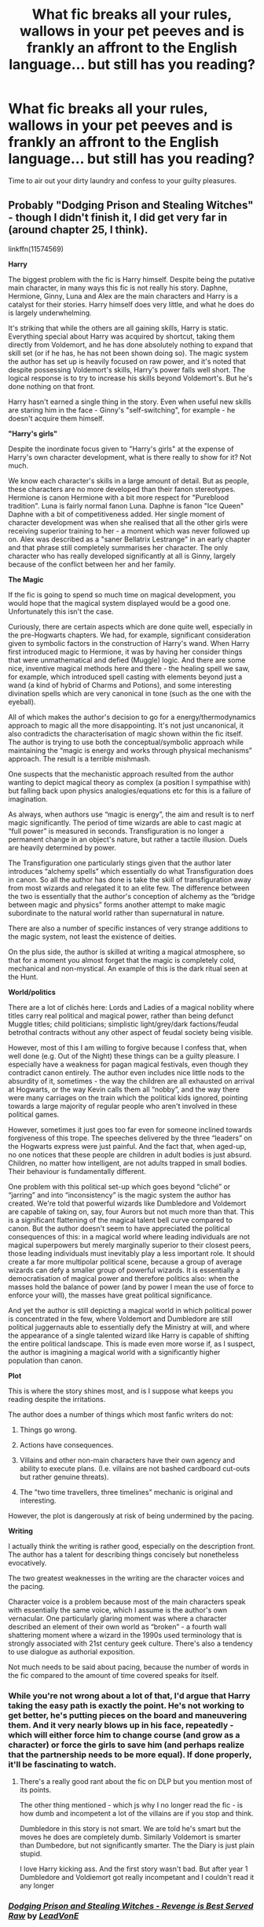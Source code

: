 #+TITLE: What fic breaks all your rules, wallows in your pet peeves and is frankly an affront to the English language... but still has you reading?

* What fic breaks all your rules, wallows in your pet peeves and is frankly an affront to the English language... but still has you reading?
:PROPERTIES:
:Author: Faeriniel
:Score: 23
:DateUnix: 1526135509.0
:DateShort: 2018-May-12
:END:
Time to air out your dirty laundry and confess to your guilty pleasures.


** Probably "Dodging Prison and Stealing Witches" - though I didn't finish it, I did get very far in (around chapter 25, I think).

linkffn(11574569)

*Harry*

The biggest problem with the fic is Harry himself. Despite being the putative main character, in many ways this fic is not really his story. Daphne, Hermione, Ginny, Luna and Alex are the main characters and Harry is a catalyst for their stories. Harry himself does very little, and what he does do is largely underwhelming.

It's striking that while the others are all gaining skills, Harry is static. Everything special about Harry was acquired by shortcut, taking them directly from Voldemort, and he has done absolutely nothing to expand that skill set (or if he has, he has not been shown doing so). The magic system the author has set up is heavily focused on raw power, and it's noted that despite possessing Voldemort's skills, Harry's power falls well short. The logical response is to try to increase his skills beyond Voldemort's. But he's done nothing on that front.

Harry hasn't earned a single thing in the story. Even when useful new skills are staring him in the face - Ginny's "self-switching", for example - he doesn't acquire them himself.

*"Harry's girls"*

Despite the inordinate focus given to "Harry's girls" at the expense of Harry's own character development, what is there really to show for it? Not much.

We know each character's skills in a large amount of detail. But as people, these characters are no more developed than their fanon stereotypes. Hermione is canon Hermione with a bit more respect for "Pureblood tradition". Luna is fairly normal fanon Luna. Daphne is fanon "Ice Queen" Daphne with a bit of competitiveness added. Her single moment of character development was when she realised that all the other girls were receiving superior training to her - a moment which was never followed up on. Alex was described as a "saner Bellatrix Lestrange" in an early chapter and that phrase still completely summarises her character. The only character who has really developed significantly at all is Ginny, largely because of the conflict between her and her family.

*The Magic*

If the fic is going to spend so much time on magical development, you would hope that the magical system displayed would be a good one. Unfortunately this isn't the case.

Curiously, there are certain aspects which are done quite well, especially in the pre-Hogwarts chapters. We had, for example, significant consideration given to symbolic factors in the construction of Harry's wand. When Harry first introduced magic to Hermione, it was by having her consider things that were unmathematical and defied (Muggle) logic. And there are some nice, inventive magical methods here and there - the healing spell we saw, for example, which introduced spell casting with elements beyond just a wand (a kind of hybrid of Charms and Potions), and some interesting divination spells which are very canonical in tone (such as the one with the eyeball).

All of which makes the author's decision to go for a energy/thermodynamics approach to magic all the more disappointing. It's not just uncanonical, it also contradicts the characterisation of magic shown within the fic itself. The author is trying to use both the conceptual/symbolic approach while maintaining the “magic is energy and works through physical mechanisms” approach. The result is a terrible mishmash.

One suspects that the mechanistic approach resulted from the author wanting to depict magical theory as complex (a position I sympathise with) but falling back upon physics analogies/equations etc for this is a failure of imagination.

As always, when authors use “magic is energy”, the aim and result is to nerf magic significantly. The period of time wizards are able to cast magic at “full power” is measured in seconds. Transfiguration is no longer a permanent change in an object's nature, but rather a tactile illusion. Duels are heavily determined by power.

The Transfiguration one particularly stings given that the author later introduces “alchemy spells” which essentially do what Transfiguration does in canon. So all the author has done is take the skill of transfiguration away from most wizards and relegated it to an elite few. The difference between the two is essentially that the author's conception of alchemy as the “bridge between magic and physics” forms another attempt to make magic subordinate to the natural world rather than supernatural in nature.

There are also a number of specific instances of very strange additions to the magic system, not least the existence of deities.

On the plus side, the author is skilled at writing a magical atmosphere, so that for a moment you almost forget that the magic is completely cold, mechanical and non-mystical. An example of this is the dark ritual seen at the Hunt.

*World/politics*

There are a lot of clichés here: Lords and Ladies of a magical nobility where titles carry real political and magical power, rather than being defunct Muggle titles; child politicians; simplistic light/grey/dark factions/feudal betrothal contracts without any other aspect of feudal society being visible.

However, most of this I am willing to forgive because I confess that, when well done (e.g. Out of the Night) these things can be a guilty pleasure. I especially have a weakness for pagan magical festivals, even though they contradict canon entirely. The author even includes nice little nods to the absurdity of it, sometimes - the way the children are all exhausted on arrival at Hogwarts, or the way Kevin calls them all “nobby”, and the way there were many carriages on the train which the political kids ignored, pointing towards a large majority of regular people who aren't involved in these political games.

However, sometimes it just goes too far even for someone inclined towards forgiveness of this trope. The speeches delivered by the three “leaders” on the Hogwarts express were just painful. And the fact that, when aged-up, no one notices that these people are children in adult bodies is just absurd. Children, no matter how intelligent, are not adults trapped in small bodies. Their behaviour is fundamentally different.

One problem with this political set-up which goes beyond “cliché” or “jarring” and into “inconsistency” is the magic system the author has created. We're told that powerful wizards like Dumbledore and Voldemort are capable of taking on, say, four Aurors but not much more than that. This is a significant flattening of the magical talent bell curve compared to canon. But the author doesn't seem to have appreciated the political consequences of this: in a magical world where leading individuals are not magical superpowers but merely marginally superior to their closest peers, those leading individuals must inevitably play a less important role. It should create a far more multipolar political scene, because a group of average wizards can defy a smaller group of powerful wizards. It is essentially a democratisation of magical power and therefore politics also: when the masses hold the balance of power (and by power I mean the use of force to enforce your will), the masses have great political significance.

And yet the author is still depicting a magical world in which political power is concentrated in the few, where Voldemort and Dumbledore are still political juggernauts able to essentially defy the Ministry at will, and where the appearance of a single talented wizard like Harry is capable of shifting the entire political landscape. This is made even more worse if, as I suspect, the author is imagining a magical world with a significantly higher population than canon.

*Plot*

This is where the story shines most, and is I suppose what keeps you reading despite the irritations.

The author does a number of things which most fanfic writers do not:

1. Things go wrong.

2. Actions have consequences.

3. Villains and other non-main characters have their own agency and ability to execute plans. (I.e. villains are not bashed cardboard cut-outs but rather genuine threats).

4. The "two time travellers, three timelines" mechanic is original and interesting.

However, the plot is dangerously at risk of being undermined by the pacing.

*Writing*

I actually think the writing is rather good, especially on the description front. The author has a talent for describing things concisely but nonetheless evocatively.

The two greatest weaknesses in the writing are the character voices and the pacing.

Character voice is a problem because most of the main characters speak with essentially the same voice, which I assume is the author's own vernacular. One particularly glaring moment was where a character described an element of their own world as “broken” - a fourth wall shattering moment where a wizard in the 1990s used terminology that is strongly associated with 21st century geek culture. There's also a tendency to use dialogue as authorial exposition.

Not much needs to be said about pacing, because the number of words in the fic compared to the amount of time covered speaks for itself.
:PROPERTIES:
:Author: Taure
:Score: 36
:DateUnix: 1526144696.0
:DateShort: 2018-May-12
:END:

*** While you're not wrong about a lot of that, I'd argue that Harry taking the easy path is exactly the point. He's not working to get better, he's putting pieces on the board and maneuvering them. And it very nearly blows up in his face, repeatedly - which will either force him to change course (and grow as a character) or force the girls to save him (and perhaps realize that the partnership needs to be more equal). If done properly, it'll be fascinating to watch.
:PROPERTIES:
:Author: otrigorin
:Score: 7
:DateUnix: 1526152876.0
:DateShort: 2018-May-12
:END:

**** There's a really good rant about the fic on DLP but you mention most of its points.

The other thing mentioned - which js why I no longer read the fic - is how dumb and incompetent a lot of the villains are if you stop and think.

Dumbledore in this story is not smart. We are told he's smart but the moves he does are completely dumb. Similarly Voldemort is smarter than Dumbedore, but not significantly smarter. The the Diary is just plain stupid.

I love Harry kicking ass. And the first story wasn't bad. But after year 1 Dumbledore and Voldiemort got really incompetant and I couldn't read it any longer
:PROPERTIES:
:Author: JoseElEntrenador
:Score: 3
:DateUnix: 1526183280.0
:DateShort: 2018-May-13
:END:


*** [[https://www.fanfiction.net/s/11574569/1/][*/Dodging Prison and Stealing Witches - Revenge is Best Served Raw/*]] by [[https://www.fanfiction.net/u/6791440/LeadVonE][/LeadVonE/]]

#+begin_quote
  Harry Potter has been banged up for ten years in the hellhole brig of Azkaban for a crime he didn't commit, and his traitorous brother, the not-really-boy-who-lived, has royally messed things up. After meeting Fate and Death, Harry is given a second chance to squash Voldemort, dodge a thousand years in prison, and snatch everything his hated brother holds dear. H/Hr/LL/DG/GW.
#+end_quote

^{/Site/:} ^{fanfiction.net} ^{*|*} ^{/Category/:} ^{Harry} ^{Potter} ^{*|*} ^{/Rated/:} ^{Fiction} ^{M} ^{*|*} ^{/Chapters/:} ^{43} ^{*|*} ^{/Words/:} ^{457,572} ^{*|*} ^{/Reviews/:} ^{6,237} ^{*|*} ^{/Favs/:} ^{11,466} ^{*|*} ^{/Follows/:} ^{14,264} ^{*|*} ^{/Updated/:} ^{4/1} ^{*|*} ^{/Published/:} ^{10/23/2015} ^{*|*} ^{/id/:} ^{11574569} ^{*|*} ^{/Language/:} ^{English} ^{*|*} ^{/Genre/:} ^{Adventure/Romance} ^{*|*} ^{/Characters/:} ^{<Harry} ^{P.,} ^{Hermione} ^{G.,} ^{Daphne} ^{G.,} ^{Ginny} ^{W.>} ^{*|*} ^{/Download/:} ^{[[http://www.ff2ebook.com/old/ffn-bot/index.php?id=11574569&source=ff&filetype=epub][EPUB]]} ^{or} ^{[[http://www.ff2ebook.com/old/ffn-bot/index.php?id=11574569&source=ff&filetype=mobi][MOBI]]}

--------------

*FanfictionBot*^{2.0.0-beta} | [[https://github.com/tusing/reddit-ffn-bot/wiki/Usage][Usage]]
:PROPERTIES:
:Author: FanfictionBot
:Score: 6
:DateUnix: 1526144711.0
:DateShort: 2018-May-12
:END:


*** You finally gave words to my grievances with that fic. I never finished it, but I could never remember it being because it was bad. It just... irked me.
:PROPERTIES:
:Author: UndeadBBQ
:Score: 5
:DateUnix: 1526158197.0
:DateShort: 2018-May-13
:END:


*** I second the motion.
:PROPERTIES:
:Author: Termsndconditions
:Score: 1
:DateUnix: 1526306521.0
:DateShort: 2018-May-14
:END:


** The 'affront to the English Language' part makes this particularly difficult, but I think Rorschach's Blot (or however it's spelled) has a bunch of plot bunnies/one shots that fits this bill. Regardless of anything wrong eith what they write in it it's just too funny to stop. There's something like 160 entries now I think?
:PROPERTIES:
:Author: Pudpop
:Score: 9
:DateUnix: 1526144695.0
:DateShort: 2018-May-12
:END:


** I would definitely say Methods of Rationality. Every time someone says they hate it, I get it. When they list all the reasons it's the worst, I go down the list saying, "Yep. Yep. Yep. Accurate. Yes. Correct. Yes." But damn it if I don't love that story. Eliezer Yudkowsky is just so damn committed to writing a story that is exactly what he wants it to be, and for some reason (in my humble opinion, obviously) I think that results in pretty great, unique character and story development. Even if it's incredibly flawed.
:PROPERTIES:
:Author: AnhartClear
:Score: 14
:DateUnix: 1526161458.0
:DateShort: 2018-May-13
:END:

*** I totally agree. I'd never tecommend it and there's certain parts I'll never ever reread. But some chapters (the ending, the potions law chapter) I've read dozens of times because they are so good.
:PROPERTIES:
:Author: JoseElEntrenador
:Score: 5
:DateUnix: 1526183372.0
:DateShort: 2018-May-13
:END:


** linkffn(King of Magic)

Ok, so I haven't actually read past the first chapter, but it's just amazing how much effort the author had to have gone through to make all those lists, so I just /had/ to read through the first chapter at least. Just to see what in the world they put in all those lists.
:PROPERTIES:
:Author: lightningowl15
:Score: 7
:DateUnix: 1526155859.0
:DateShort: 2018-May-13
:END:

*** I really hope that story is meant as a satire of HP fanfic tropes. It definitely had me laughing.
:PROPERTIES:
:Author: chiruochiba
:Score: 3
:DateUnix: 1526187194.0
:DateShort: 2018-May-13
:END:

**** I hope so too, but I don't think its very likely...
:PROPERTIES:
:Author: lightningowl15
:Score: 3
:DateUnix: 1526218866.0
:DateShort: 2018-May-13
:END:


*** [[https://www.fanfiction.net/s/12418957/1/][*/King of Magic/*]] by [[https://www.fanfiction.net/u/2796140/Dragons-Twilight1992][/Dragons-Twilight1992/]]

#+begin_quote
  Harry learns about his inheritance and becomes King of Magical Britain. He has abilities which have been blocked. He also finds how Manipulative Dumbledore and the Weasley's are. Between Molly and Ginny giving his love potions to Ron and Hermione being paid money from HIS vault. Multi-Wives, Multi-Titles. Strong ultra-powerful grey Harry: Crossover Avengers/Percy Jackson/Thor/Harry
#+end_quote

^{/Site/:} ^{fanfiction.net} ^{*|*} ^{/Category/:} ^{Harry} ^{Potter} ^{*|*} ^{/Rated/:} ^{Fiction} ^{T} ^{*|*} ^{/Chapters/:} ^{10} ^{*|*} ^{/Words/:} ^{96,450} ^{*|*} ^{/Reviews/:} ^{271} ^{*|*} ^{/Favs/:} ^{806} ^{*|*} ^{/Follows/:} ^{846} ^{*|*} ^{/Updated/:} ^{10/20/2017} ^{*|*} ^{/Published/:} ^{3/25/2017} ^{*|*} ^{/id/:} ^{12418957} ^{*|*} ^{/Language/:} ^{English} ^{*|*} ^{/Genre/:} ^{Family/Drama} ^{*|*} ^{/Characters/:} ^{Harry} ^{P.,} ^{Luna} ^{L.,} ^{Susan} ^{B.,} ^{Daphne} ^{G.} ^{*|*} ^{/Download/:} ^{[[http://www.ff2ebook.com/old/ffn-bot/index.php?id=12418957&source=ff&filetype=epub][EPUB]]} ^{or} ^{[[http://www.ff2ebook.com/old/ffn-bot/index.php?id=12418957&source=ff&filetype=mobi][MOBI]]}

--------------

*FanfictionBot*^{2.0.0-beta} | [[https://github.com/tusing/reddit-ffn-bot/wiki/Usage][Usage]]
:PROPERTIES:
:Author: FanfictionBot
:Score: 2
:DateUnix: 1526155873.0
:DateShort: 2018-May-13
:END:


*** What the fuck did I just read?
:PROPERTIES:
:Author: Aoloach
:Score: 2
:DateUnix: 1526240398.0
:DateShort: 2018-May-14
:END:

**** A masterpiece of English literature.
:PROPERTIES:
:Author: lightningowl15
:Score: 3
:DateUnix: 1526244259.0
:DateShort: 2018-May-14
:END:


** Partially Kissed Hero is absolute garbage. Overpowered!Harry in name only, female characters completely out of character to get them into a harem, combined with a frankly misogynistic portrayal of women, a laughably over the top quite literally mustache-twirling evil!Dumbledore and Snape, a plot that makes no damn sense and goes nowhere, peppered with long diatribes from the author that have nothing to do with anything.

And yet I'll often reread the early bits because Not!Harry setting up Dumbledore to believe he's being attacked by the Dark Lord Colonel Sanders never stops being funny. And mustache-twirling evil!Dumbledore is kinda funny in it's own right.
:PROPERTIES:
:Author: The_Truthkeeper
:Score: 7
:DateUnix: 1526187202.0
:DateShort: 2018-May-13
:END:


** Marriage Law fics involving Charlie Weasley and Hermione Granger. It's highly unintelligent how some purport the law to be yet it's something that I enjoy reading for whatever reason.
:PROPERTIES:
:Author: emong757
:Score: 6
:DateUnix: 1526151933.0
:DateShort: 2018-May-12
:END:


** Linkffn(Lily and the Art of Being Sisyphus). It has a great premise, but the author keeps adding more sideplots, and expanding on characters that don't add to the story. The author's humor isn't as funny as they are, with far too many pop culture references. That said I love the dynamic between Fem!Harry and Voldemort so I keep checking on it every few months. It's way too long now at 50-something chapters, but you can skip around. If you want something from this author, I'd reccomend October
:PROPERTIES:
:Author: Redhotlipstik
:Score: 6
:DateUnix: 1526184872.0
:DateShort: 2018-May-13
:END:

*** u/lightningowl15:
#+begin_quote
  sideplots
#+end_quote

You mean the 200 different fics they made as AUs of this? Or like in story sideplots(which I can't comment on because I haven't actually read it)?
:PROPERTIES:
:Author: lightningowl15
:Score: 3
:DateUnix: 1526244446.0
:DateShort: 2018-May-14
:END:

**** Yes, on both of those
:PROPERTIES:
:Author: Redhotlipstik
:Score: 3
:DateUnix: 1526245324.0
:DateShort: 2018-May-14
:END:


*** [[https://www.fanfiction.net/s/9911469/1/][*/Lily and the Art of Being Sisyphus/*]] by [[https://www.fanfiction.net/u/1318815/The-Carnivorous-Muffin][/The Carnivorous Muffin/]]

#+begin_quote
  As the unwitting personification of Death, reality exists to Lily through the veil of a backstage curtain, a transient stage show performed by actors who take their roles only too seriously. But as the Girl-Who-Lived, Lily's role to play is the most important of all, and come hell or high water play it she will, regardless of how awful Wizard Lenin seems to think she is at her job.
#+end_quote

^{/Site/:} ^{fanfiction.net} ^{*|*} ^{/Category/:} ^{Harry} ^{Potter} ^{*|*} ^{/Rated/:} ^{Fiction} ^{T} ^{*|*} ^{/Chapters/:} ^{53} ^{*|*} ^{/Words/:} ^{316,285} ^{*|*} ^{/Reviews/:} ^{4,059} ^{*|*} ^{/Favs/:} ^{5,449} ^{*|*} ^{/Follows/:} ^{5,523} ^{*|*} ^{/Updated/:} ^{4/23} ^{*|*} ^{/Published/:} ^{12/8/2013} ^{*|*} ^{/id/:} ^{9911469} ^{*|*} ^{/Language/:} ^{English} ^{*|*} ^{/Genre/:} ^{Humor/Fantasy} ^{*|*} ^{/Characters/:} ^{<Harry} ^{P.,} ^{Tom} ^{R.} ^{Jr.>} ^{*|*} ^{/Download/:} ^{[[http://www.ff2ebook.com/old/ffn-bot/index.php?id=9911469&source=ff&filetype=epub][EPUB]]} ^{or} ^{[[http://www.ff2ebook.com/old/ffn-bot/index.php?id=9911469&source=ff&filetype=mobi][MOBI]]}

--------------

*FanfictionBot*^{2.0.0-beta} | [[https://github.com/tusing/reddit-ffn-bot/wiki/Usage][Usage]]
:PROPERTIES:
:Author: FanfictionBot
:Score: 1
:DateUnix: 1526184890.0
:DateShort: 2018-May-13
:END:


** My Immortal.
:PROPERTIES:
:Author: Arsenal_49_Spurs_0
:Score: 10
:DateUnix: 1526150096.0
:DateShort: 2018-May-12
:END:

*** I upvoted you, because that's the first fic I thought of. Darned if I couldn't put it down!
:PROPERTIES:
:Author: rhythmkeeper
:Score: 4
:DateUnix: 1526173282.0
:DateShort: 2018-May-13
:END:


** Linkao3(rose petal red)

It has been recently recommended here and I couldn't stop reading it for days. There are several things, that I think are wrong with this fic(but it feels oh so good).

1. The superpowers. Need I say more? The mega magic, rare seer abilities etc. But the author does a decent enough job balancing it out.
2. Complete lack of structure that makes it hard to read. The language is a bit...loose as well. But maybe it fits withe the whole "head full of visions" theme.
3. Political children. But OC is an adult, that acknowledges that she is surrounded by children, no matter how manipulative and cunning they seem.

All in all it seems a bit...childish, maybe? I love it anyway.
:PROPERTIES:
:Author: heavy__rain
:Score: 3
:DateUnix: 1526283414.0
:DateShort: 2018-May-14
:END:

*** [[https://archiveofourown.org/works/11745900][*/Rose Petal Red/*]] by [[https://www.archiveofourown.org/users/NonchalantxFish/pseuds/NonchalantxFish][/NonchalantxFish/]]

#+begin_quote
  I'm a little upset with the creativity of my and my twin's names. I get that it's because our father's name is Arthur, and I was an unexpected --- though pleasant --- surprise. But Guinevere is just the English version of Ginevra! That's so- Wait. What do I even care about that? I'm the eighth Weasley. In the Harry Potter universe. Ginny is my twin sister. Oh god. (Well, at least magic is super cool. Right?)
#+end_quote

^{/Site/:} ^{Archive} ^{of} ^{Our} ^{Own} ^{*|*} ^{/Fandom/:} ^{Harry} ^{Potter} ^{-} ^{J.} ^{K.} ^{Rowling} ^{*|*} ^{/Published/:} ^{2017-08-08} ^{*|*} ^{/Updated/:} ^{2018-05-08} ^{*|*} ^{/Words/:} ^{244534} ^{*|*} ^{/Chapters/:} ^{33/?} ^{*|*} ^{/Comments/:} ^{870} ^{*|*} ^{/Kudos/:} ^{871} ^{*|*} ^{/Bookmarks/:} ^{346} ^{*|*} ^{/Hits/:} ^{16708} ^{*|*} ^{/ID/:} ^{11745900} ^{*|*} ^{/Download/:} ^{[[https://archiveofourown.org/downloads/No/NonchalantxFish/11745900/Rose%20Petal%20Red.epub?updated_at=1525925313][EPUB]]} ^{or} ^{[[https://archiveofourown.org/downloads/No/NonchalantxFish/11745900/Rose%20Petal%20Red.mobi?updated_at=1525925313][MOBI]]}

--------------

*FanfictionBot*^{2.0.0-beta} | [[https://github.com/tusing/reddit-ffn-bot/wiki/Usage][Usage]]
:PROPERTIES:
:Author: FanfictionBot
:Score: 1
:DateUnix: 1526283441.0
:DateShort: 2018-May-14
:END:


** linkffn(11085295) Investigator Harry Steel, by TheBlackHand724: OP Harry goes to America, uses guns and becomes a "consultant" for a security firm. There is a harem, crossovers left and right and it's completely over the top in every way imaginable. Yet, I have read a lot of it.\\
I think there is two reason for that:

1) It's written a lot like a silly 90's action film with occasional smut on top, so it has a pop-corn eating, mindless entertainment vibe to it, with badass heroes doing badass stuff that is pretty relaxing inbetween more "serious" fics.

2) There is a lot, and I mean /A LOT/ of crossovers with recent Action/Adventure Movies and you can't stop but wonder who the heck will be in this fanfic next, and how Harry will solve the plot of their movie for them in the most kick-ass and/or silly way possible.
:PROPERTIES:
:Author: Choice_Caterpillar
:Score: 1
:DateUnix: 1526236982.0
:DateShort: 2018-May-13
:END:

*** [[https://www.fanfiction.net/s/11085295/1/][*/Investigator Harry Steel/*]] by [[https://www.fanfiction.net/u/1872596/TheBlackHand724][/TheBlackHand724/]]

#+begin_quote
  The war is over. the dark is defeated. but the government is still corrupt. Harry is exiled to the U.S. where he meets the family he didn't know he had, and takes up the family trade. Multi crossover after chapter 18. and Harry/Multi after chapter 38 T for Language and Violence.
#+end_quote

^{/Site/:} ^{fanfiction.net} ^{*|*} ^{/Category/:} ^{Harry} ^{Potter} ^{*|*} ^{/Rated/:} ^{Fiction} ^{T} ^{*|*} ^{/Chapters/:} ^{59} ^{*|*} ^{/Words/:} ^{415,728} ^{*|*} ^{/Reviews/:} ^{981} ^{*|*} ^{/Favs/:} ^{1,235} ^{*|*} ^{/Follows/:} ^{1,410} ^{*|*} ^{/Updated/:} ^{11/20/2017} ^{*|*} ^{/Published/:} ^{3/2/2015} ^{*|*} ^{/id/:} ^{11085295} ^{*|*} ^{/Language/:} ^{English} ^{*|*} ^{/Genre/:} ^{Adventure/Romance} ^{*|*} ^{/Characters/:} ^{<Harry} ^{P.,} ^{OC>} ^{<Hermione} ^{G.,} ^{Neville} ^{L.>} ^{*|*} ^{/Download/:} ^{[[http://www.ff2ebook.com/old/ffn-bot/index.php?id=11085295&source=ff&filetype=epub][EPUB]]} ^{or} ^{[[http://www.ff2ebook.com/old/ffn-bot/index.php?id=11085295&source=ff&filetype=mobi][MOBI]]}

--------------

*FanfictionBot*^{2.0.0-beta} | [[https://github.com/tusing/reddit-ffn-bot/wiki/Usage][Usage]]
:PROPERTIES:
:Author: FanfictionBot
:Score: 1
:DateUnix: 1526236990.0
:DateShort: 2018-May-13
:END:
